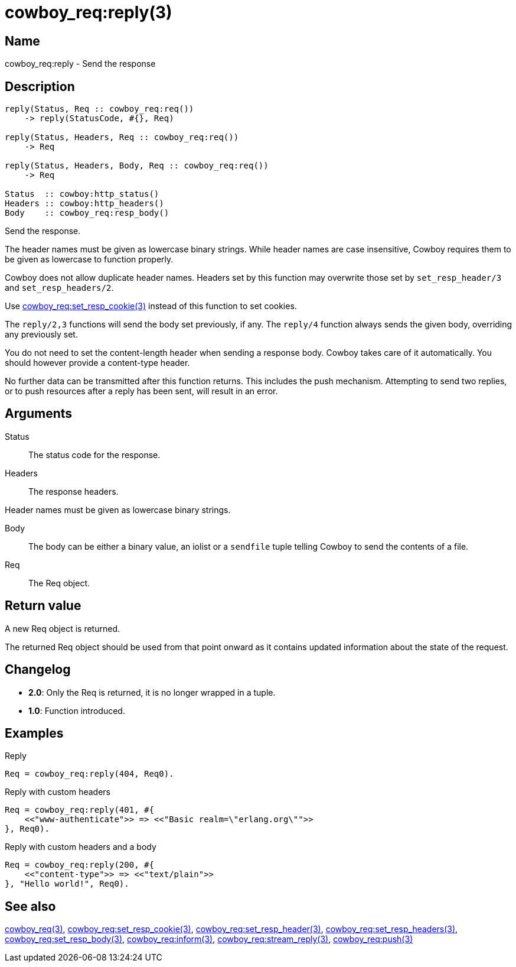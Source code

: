 = cowboy_req:reply(3)

== Name

cowboy_req:reply - Send the response

== Description

[source,erlang]
----
reply(Status, Req :: cowboy_req:req())
    -> reply(StatusCode, #{}, Req)

reply(Status, Headers, Req :: cowboy_req:req())
    -> Req

reply(Status, Headers, Body, Req :: cowboy_req:req())
    -> Req

Status  :: cowboy:http_status()
Headers :: cowboy:http_headers()
Body    :: cowboy_req:resp_body()
----

Send the response.

The header names must be given as lowercase binary strings.
While header names are case insensitive, Cowboy requires them
to be given as lowercase to function properly.

Cowboy does not allow duplicate header names. Headers set
by this function may overwrite those set by `set_resp_header/3`
and `set_resp_headers/2`.

Use link:man:cowboy_req:set_resp_cookie(3)[cowboy_req:set_resp_cookie(3)]
instead of this function to set cookies.

The `reply/2,3` functions will send the body set previously,
if any. The `reply/4` function always sends the given body,
overriding any previously set.

You do not need to set the content-length header when
sending a response body. Cowboy takes care of it automatically.
You should however provide a content-type header.

No further data can be transmitted after this function
returns. This includes the push mechanism. Attempting to
send two replies, or to push resources after a reply has
been sent, will result in an error.

== Arguments

Status::

The status code for the response.

Headers::

The response headers.

Header names must be given as lowercase binary strings.

Body::

The body can be either a binary value, an iolist or a
`sendfile` tuple telling Cowboy to send the contents of
a file.

Req::

The Req object.

== Return value

A new Req object is returned.

The returned Req object should be used from that point onward
as it contains updated information about the state of the request.

== Changelog

* *2.0*: Only the Req is returned, it is no longer wrapped in a tuple.
* *1.0*: Function introduced.

== Examples

.Reply
[source,erlang]
----
Req = cowboy_req:reply(404, Req0).
----

.Reply with custom headers
[source,erlang]
----
Req = cowboy_req:reply(401, #{
    <<"www-authenticate">> => <<"Basic realm=\"erlang.org\"">>
}, Req0).
----

.Reply with custom headers and a body
[source,erlang]
----
Req = cowboy_req:reply(200, #{
    <<"content-type">> => <<"text/plain">>
}, "Hello world!", Req0).
----

== See also

link:man:cowboy_req(3)[cowboy_req(3)],
link:man:cowboy_req:set_resp_cookie(3)[cowboy_req:set_resp_cookie(3)],
link:man:cowboy_req:set_resp_header(3)[cowboy_req:set_resp_header(3)],
link:man:cowboy_req:set_resp_headers(3)[cowboy_req:set_resp_headers(3)],
link:man:cowboy_req:set_resp_body(3)[cowboy_req:set_resp_body(3)],
link:man:cowboy_req:inform(3)[cowboy_req:inform(3)],
link:man:cowboy_req:stream_reply(3)[cowboy_req:stream_reply(3)],
link:man:cowboy_req:push(3)[cowboy_req:push(3)]
